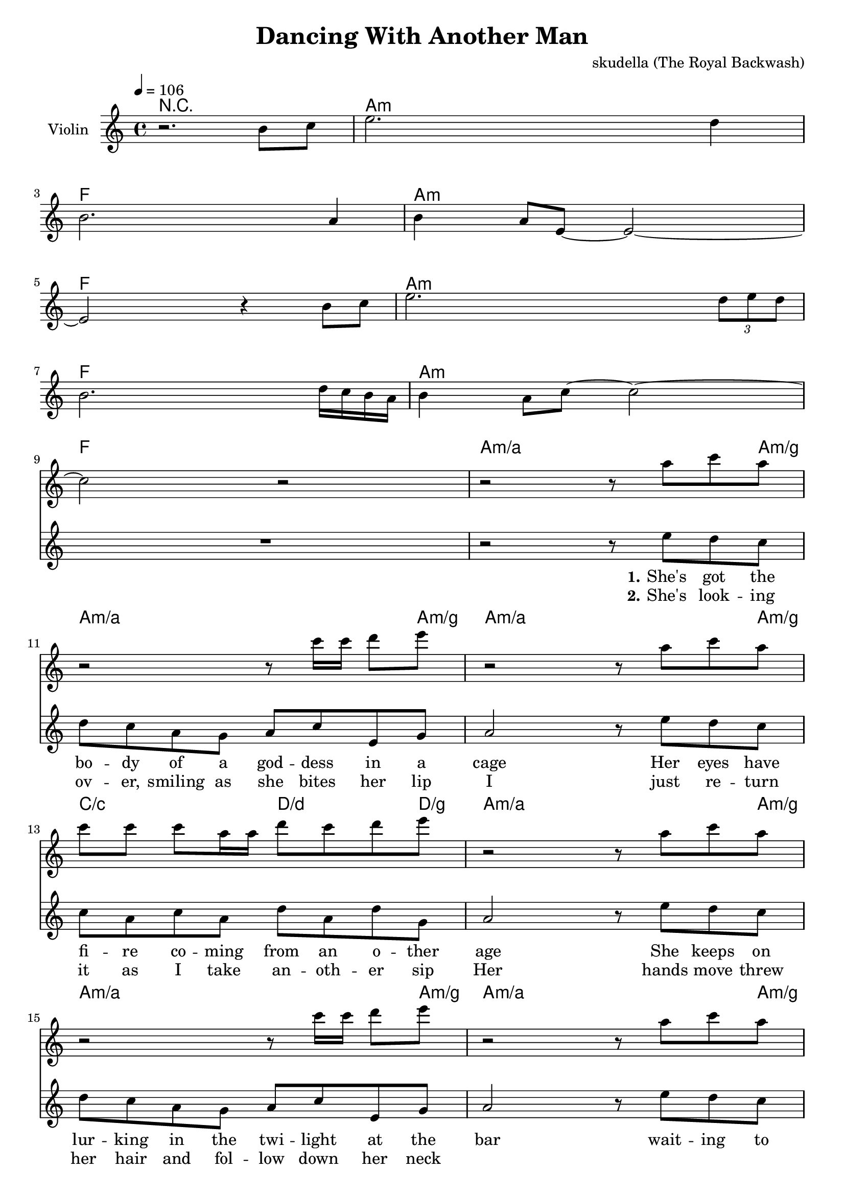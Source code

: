 \version "2.16.2"

\header {
  title = "Dancing With Another Man"
  composer = "skudella (The Royal Backwash)"

}

global = {
  \key c \major
  \time 4/4
  \tempo 4 = 106
}

harmonies = \chordmode {
  \germanChords
r1
a8:m a16:m a16:m a8:m a16:m a16:m  a8:m a16:m a16:m  a8:m a8:m
f8 f16 f16 f8 f16 f16 f8 f16 f16 f8 f8
a8:m a16:m a16:m a8:m a16:m a16:m  a8:m a16:m a16:m  a8:m a8:m
f8 f16 f16 f8 f16 f16 f8 f16 f16 f8 f8
a8:m a16:m a16:m a8:m a16:m a16:m  a8:m a16:m a16:m  a8:m a8:m
f8 f16 f16 f8 f16 f16 f8 f16 f16 f8 f8
a8:m a16:m a16:m a8:m a16:m a16:m  a8:m a16:m a16:m  a8:m a8:m
f8 f16 f16 f8 f16 f16 f8 f16 f16 f8 f8
  
a4:m/a a4:m/a a4:m/a a8:m/a a8:m/g
a4:m/a a4:m/a a4:m/a a8:m/a a8:m/g
a4:m/a a4:m/a a4:m/a a8:m/a a8:m/g
c4/c c4/c d4/d d8/d d8/g
a4:m/a a4:m/a a4:m/a a8:m/a a8:m/g
a4:m/a a4:m/a a4:m/a a8:m/a a8:m/g
a4:m/a a4:m/a a4:m/a a8:m/a a8:m/g
c4/c c4/c d4/d d8/d d8/g

a16:m a16:m a16:m a16:m a16:m a16:m a16:m a16:m c16 c16 c16 c16 b16:m b16:m b16:m b16:m
a16:m a16:m a16:m a16:m a16:m a16:m a16:m a16:m g16 g16 g16 g16  d16 d16 d16 d16
a16:m a16:m a16:m a16:m a16:m a16:m a16:m a16:m c16 c16 c16 c16 b16:m b16:m b16:m b16:m
a16:m a16:m a16:m a16:m a16:m a16:m a16:m a16:m g16 g16 g16 g16  d16 d16 d16 d16

d4:m d4:m e4 f4
d4:m d4:m c4 g4 
d4:m d4:m e4 f4
d4:m d4:m c4 g4

d1:m
d1:m
d1:m
e8 e8 r4 f8 f8 r4
d1:m
d1:m
d1:m
c8 c8 r4 g8 g8 r4

e1
e1:7
e1:79
e1:79

}

violinMusic = \relative c''' {
r2. b,8 c8
e2. d4
b2. a4
b4 a8 e8~e2~
e2 r4 b'8 c8
e2. \tuplet 3/2 {d8 e d}
b2. d16 c16 b16 a16
b4 a8 c8~c2~
c2 r2
r2 r8 a'8 c8 a8
r2 r8 c16 c16 d8 e8
r2 r8 a,8 c8 a8
c8 c8 c8 a16 a16 d8 c8 d8 e8
r2 r8 a,8 c8 a8
r2 r8 c16 c16 d8 e8
r2 r8 a,8 c8 a8
c8 c8 c8 a16 a16 d8 c8 d8 e8

g,,32 a32 a16 a16 a16 c16 a16 g16 a16 e'16 d16 c16 a16 d16 c16 b16 c16
g32 a32 a16 a16 a16 c16 a16 g16 a16 <d g,>16 <d g,>16 r8 <d a'>16 <d a'>16 r8
g,32 a32 a16 a16 a16 c16 a16 g16 a16 e'16 d16 c16 a16 d16 c16 b16 c16
g32 a32 a16 a16 a16 c16 a16 g16 a16 <d g,>16 <d g,>16 r8 <d a'>16 <d a'>16 r8
}

leadMusic = \relative c''
{
  R1*9
  r2 r8 e8 d8 c8 
  d8 c8 a8 g8 a8 c8 e,8 g8
  a2 r8 e'8 d8 c8
  c8 a8 c8 a8 d8 a8 d8 g,8
  a2 r8 e'8 d8 c8 
  d8 c8 a8 g8 a8 c8 e,8 g8
  a2 r8 e'8 d8 c8
  c8 a8 c8 a8 d8 a8 d8 g,8
  a2 r2
  R1*3
  f'8 f16 d16 f8 f16 d16 f8 f16 d16 f16 f16 f16 d16 
  f8 f16 d16 f8 f16 d16 r2
  f8 f16 d16 f8 f16 d16 f8 f16 d16 f16 f16 f16 d16 
  f8 f16 d16 f8 f16 d16 r4.. c16~

  c16 a16 a16 g16 a16 g16~g16 a16~a8. r16 a16 c16~c16 c16~ 
  c16 a16 a16 g16 a16 g16~g16 a16~a8. r16 a16 c16~c16 c16~ 
  c16 a16 a16 g16 a16 g16~g16 a16~a4. r8
  r2... c16~
  c16 a16 a16 g16 a16 g16~g16 a16~a8. r16 a16 c16~c16 c16~ 
  c16 a16 a16 g16 a16 g16~g16 a16~a8. r16 a16 c16~c16 c16~ 
  c16 a16 a16 g16 a16 g16~g16 a16~a4. r8
  r1

}

leadWords = \lyricmode { 
\set stanza = "1." 
She's got the bo -- dy of a god -- dess in a cage
Her eyes have fi -- re co -- ming from an o -- ther age 
She keeps on lur -- king in the twi -- light at the bar
wait -- ing to crush ever -- ry man like a fal -- ling star

\set stanza = "Prechorus" 
I want to be, have to be, the _ one to set her free, have to be with her.  
Why is -- she not kis -- sing me with a si -- lent sound of spree? Tell me, why is she

\set stanza = "Chorus" 
danc -- ing with an oth -- er man.
She is danc -- ing with an oth -- er man.
She keeps danc -- ing with an oth -- er man.

danc -- ing with an oth -- er man.
She is danc -- ing with an oth -- er man.
She keeps danc -- ing with an oth -- er man.




}
leadWordsTwo = \lyricmode { 
\set stanza = "2." 
She's look -- ing ov -- er, smiling as she bites her lip
I just re -- turn it as I take an -- oth -- er sip
Her hands move threw her hair and fol -- low down her neck

}

leadWordsThree = \lyricmode {
\set stanza = "3." 


}

leadWordsFour = \lyricmode {
\set stanza = "4." 


}


backingOneMusic = \relative c'' {
  R1*9
  R1*15
  %d4 c4 b4 c8 b8
  %d4 a4 g4 b4
  %d2 b4 c4
  %d2 g,4 r8. f'16~ 
  r2... f16~ 
  f16 d16 d16 e16 f16 e16~e16 d16~d8. r16 r8. f16~ 
  f16 d16 d16 e16 f16 e16~e16 d16~d8. r16 r8. f16~ 
  f16 d16 d16 e16 f16 e16~e16 d16~d4. r8
  r2... f16~ 
  f16 d16 d16 e16 f16 e16~e16 d16~d8. r16 r8. f16~ 
  f16 d16 d16 e16 f16 e16~e16 d16~d8. r16 r8. f16~ 
  f16 d16 d16 e16 f16 e16~e16 d16~d4. r8
  r1
}

backingOneWords = \lyricmode {
danc -- ing with an oth -- er man
danc -- ing with an oth -- er man
danc -- ing with an oth -- er man

danc -- ing with an oth -- er man
danc -- ing with an oth -- er man
danc -- ing with an oth -- er man
}

backingTwoMusic = \relative c'' {
  R1*9
  R1*15
  %a4 a4 g4 f8 g8
  %f4 f4 e4 d4
  %f2 gis4 f4
  %a2 e4 r8. g16~ 
  r2... g16~
  g16 f16 f16 f16 f16 f16~f16 f16~f8. r16 r8. g16~ 
  g16 f16 f16 f16 f16 f16~f16 f16~f8. r16 r8. g16~ 
  g16 f16 f16 f16 f16 f16~f16 f16~f4. r8
  r2... g16~ 
  g16 f16 f16 f16 f16 f16~f16 f16~f8. r16 r8. g16~ 
  g16 f16 f16 f16 f16 f16~f16 f16~f8. r16 r8. g16~ 
  g16 f16 f16 f16 f16 f16~f16 f16~f4. r8
  r1
}
backingTwoWords = \lyricmode {
danc -- ing with an oth -- er man
danc -- ing with an oth -- er man
danc -- ing with an oth -- er man

danc -- ing with an oth -- er man
danc -- ing with an oth -- er man
danc -- ing with an oth -- er man
}

\score {
  <<
    \new ChordNames {
      \set chordChanges = ##t
      \transpose c c { \global \harmonies }
    }

    \new Staff = "Staff_violin" {
      \set Staff.instrumentName = #"Violin"
      \transpose c c { \global \violinMusic }
    }
    \new StaffGroup <<
      \new Staff = "lead" <<
	\set Staff.instrumentName = #"Lead"
	\new Voice = "lead" { << \transpose c c { \global \leadMusic } >> }
      >>
      \new Lyrics \with { alignBelowContext = #"lead" }
      \lyricsto "lead" \leadWordsFour
      \new Lyrics \with { alignBelowContext = #"lead" }
      \lyricsto "lead" \leadWordsThree
      \new Lyrics \with { alignBelowContext = #"lead" }
      \lyricsto "lead" \leadWordsTwo
      \new Lyrics \with { alignBelowContext = #"lead" }
      \lyricsto "lead" \leadWords
      % we could remove the line about this with the line below, since
      % we want the alto lyrics to be below the alto Voice anyway.
      % \new Lyrics \lyricsto "altos" \altoWords

      \new Staff = "backing" <<
	%  \clef backingTwo
	\set Staff.instrumentName = #"Backing"
	\new Voice = "backingOnes" { \voiceOne << \transpose c c { \global \backingOneMusic } >> }
	\new Voice = "backingTwoes" { \voiceTwo << \transpose c c { \global \backingTwoMusic } >> }

      >>
      \new Lyrics \with { alignAboveContext = #"backing" }
      \lyricsto "backingOnes" \backingOneWords
      \new Lyrics \with { alignBelowContext = #"backing" }
      \lyricsto "backingTwoes" \backingTwoWords

      % again, we could replace the line above this with the line below.
      % \new Lyrics \lyricsto "backingTwoes" \backingTwoWords
    >>
  >>
  \midi {}
  \layout {
    \context {
      \Staff \RemoveEmptyStaves
      \override VerticalAxisGroup #'remove-first = ##t
    }
  }
}

#(set-global-staff-size 19)

\paper {
  page-count = #3
}
